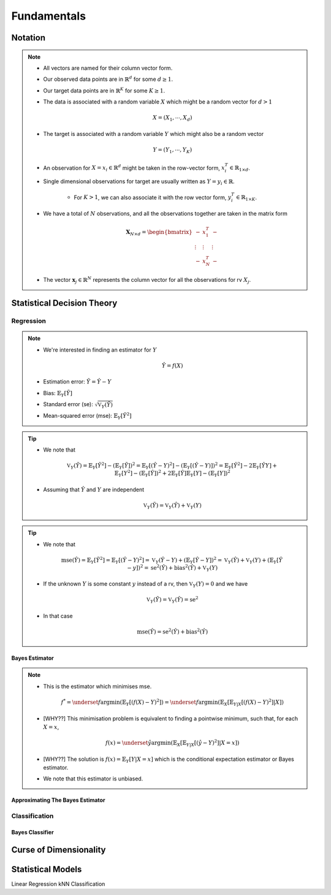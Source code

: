 ##################################################################################
Fundamentals
##################################################################################

**********************************************************************************
Notation
**********************************************************************************
.. note::
	* All vectors are named for their column vector form.
	* Our observed data points are in :math:`\mathbb{R}^d` for some :math:`d\geq 1`.
	* Our target data points are in :math:`\mathbb{R}^K` for some :math:`K\geq 1`.
	* The data is associated with a random variable :math:`X` which might be a random vector for :math:`d> 1` 

		.. math:: X=(X_1,\cdots,X_d)
	* The target is associated with a random variable :math:`Y` which might also be a random vector

		.. math:: Y=(Y_1,\cdots,Y_K)
	* An observation for :math:`X=x_i\in\mathbb{R}^d` might be taken in the row-vector form, :math:`x_i^T\in\mathbb{R}_{1\times d}`.
	* Single dimensional observations for target are usually written as :math:`Y=y_i\in\mathbb{R}`.

		* For :math:`K> 1`, we can also associate it with the row vector form, :math:`y_i^T\in\mathbb{R}_{1\times K}`.
	* We have a total of :math:`N` observations, and all the observations together are taken in the matrix form

		.. math:: \mathbf{X}_{N\times d}=\begin{bmatrix}-& x_1^T & - \\ \vdots & \vdots & \vdots \\ -& x_N^T & -\end{bmatrix}
	* The vector :math:`\mathbf{x}_j\in\mathbb{R}^N` represents the column vector for all the observations for rv :math:`X_j`.

**********************************************************************************
Statistical Decision Theory
**********************************************************************************
Regression
==================================================================================
.. note::
	* We're interested in finding an estimator for :math:`Y`

		.. math:: \hat{Y}=f(X)
	* Estimation error: :math:`\tilde{Y}=\hat{Y}-Y`
	* Bias: :math:`\mathbb{E}_Y[\tilde{Y}]`
	* Standard error (se): :math:`\sqrt{\mathbb{V}_Y(\hat{Y})}`
	* Mean-squared error (mse): :math:`\mathbb{E}_Y[\tilde{Y}^2]`

.. tip::
	* We note that 

		.. math:: \mathbb{V}_Y(\tilde{Y})=\mathbb{E}_Y[\tilde{Y}^2]-\left(\mathbb{E}_Y[\tilde{Y}]\right)^2=\mathbb{E}_Y[(\hat{Y}-Y)^2]-\left(\mathbb{E}_Y[(\hat{Y}-Y)]\right)^2=\mathbb{E}_Y[\hat{Y}^2]-2\mathbb{E}_Y[\hat{Y}Y]+\mathbb{E}_Y[Y^2]-(\mathbb{E}_Y[\hat{Y}])^2+2\mathbb{E}_Y[\hat{Y}]\mathbb{E}_Y[Y]-(\mathbb{E}_Y[Y])^2
	* Assuming that :math:`\hat{Y}` and :math:`Y` are independent

		.. math:: \mathbb{V}_Y(\tilde{Y})=\mathbb{V}_Y(\hat{Y})+\mathbb{V}_Y(Y)

.. tip::
	* We note that

		.. math:: \text{mse}(\hat{Y})=\mathbb{E}_Y[\tilde{Y}^2]=\mathbb{E}_Y[(\hat{Y}-Y)^2]=\mathbb{V}_Y(\hat{Y}-Y)+\left(\mathbb{E}_Y[\hat{Y}-Y]\right)^2=\mathbb{V}_Y(\hat{Y})+\mathbb{V}_Y(Y)+\left(\mathbb{E}_Y[\hat{Y}-y]\right)^2=\text{se}^2(\hat{Y})+\text{bias}^2(\hat{Y})+\mathbb{V}_Y(Y)
	* If the unknown :math:`Y` is some constant :math:`y` instead of a rv, then :math:`\mathbb{V}_Y(Y)=0` and we have 

		.. math:: \mathbb{V}_Y(\tilde{Y})=\mathbb{V}_Y(\hat{Y})=\text{se}^2
	* In that case

		.. math:: \text{mse}(\hat{Y})=\text{se}^2(\hat{Y})+\text{bias}^2(\hat{Y})

Bayes Estimator
----------------------------------------------------------------------------------
.. note::
	* This is the estimator which minimises mse.

		.. math:: f^*=\underset{f}{\arg\min}\left(\mathbb{E}_Y[(f(X)-Y)^2]\right)=\underset{f}{\arg\min}\left(\mathbb{E}_X\left[\mathbb{E}_{Y|X}[(f(X)-Y)^2]|X\right]\right)
	* [WHY??] This minimisation problem is equivalent to finding a pointwise minimum, such that, for each :math:`X=x`, 

		.. math:: f(x)=\underset{\hat{y}}{\arg\min}\left(\mathbb{E}_X\left[\mathbb{E}_{Y|X}[(\hat{y}-Y)^2]|X=x\right]\right)
	* [WHY??] The solution is :math:`f(x)=\mathbb{E}_Y[Y|X=x]` which is the conditional expectation estimator or Bayes estimator.
	* We note that this estimator is unbiased.

Approximating The Bayes Estimator
----------------------------------------------------------------------------------

Classification
==================================================================================

Bayes Classifier
----------------------------------------------------------------------------------

**********************************************************************************
Curse of Dimensionality
**********************************************************************************

**********************************************************************************
Statistical Models
**********************************************************************************
Linear Regression
kNN Classification
